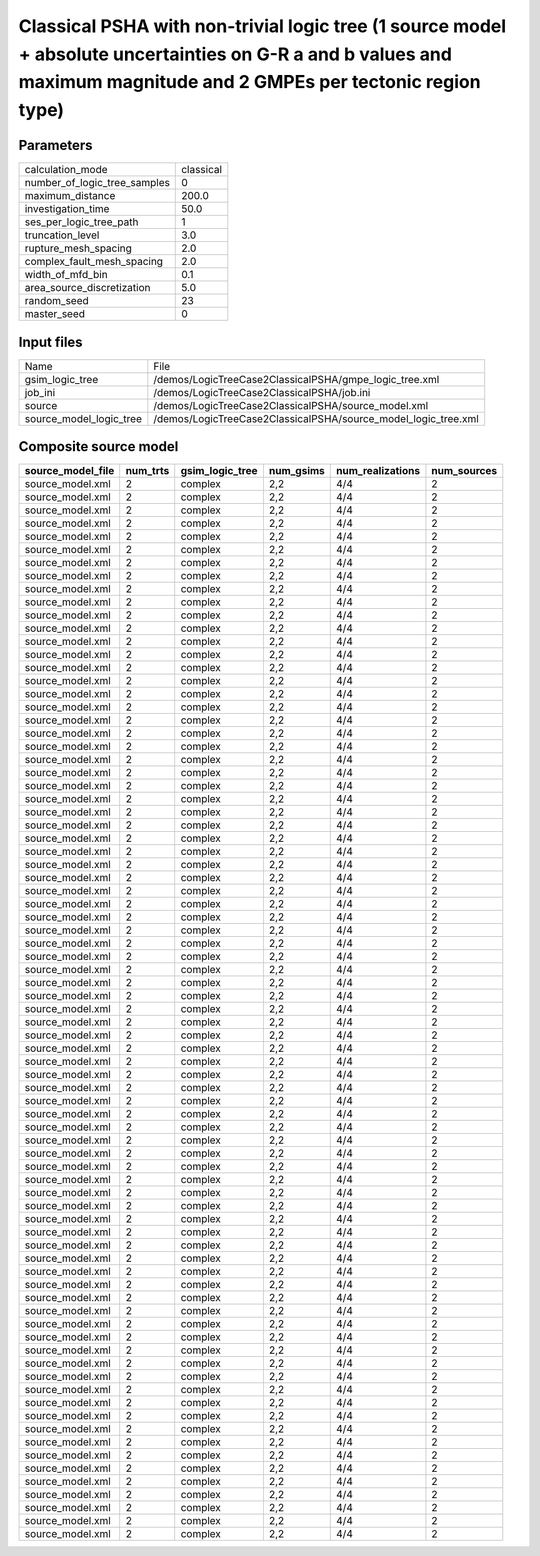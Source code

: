 Classical PSHA with non-trivial logic tree (1 source model + absolute uncertainties on G-R a and b values and maximum magnitude and 2 GMPEs per tectonic region type)
=====================================================================================================================================================================

Parameters
----------
============================ =========
calculation_mode             classical
number_of_logic_tree_samples 0        
maximum_distance             200.0    
investigation_time           50.0     
ses_per_logic_tree_path      1        
truncation_level             3.0      
rupture_mesh_spacing         2.0      
complex_fault_mesh_spacing   2.0      
width_of_mfd_bin             0.1      
area_source_discretization   5.0      
random_seed                  23       
master_seed                  0        
============================ =========

Input files
-----------
======================= ==============================================================
Name                    File                                                          
gsim_logic_tree         /demos/LogicTreeCase2ClassicalPSHA/gmpe_logic_tree.xml        
job_ini                 /demos/LogicTreeCase2ClassicalPSHA/job.ini                    
source                  /demos/LogicTreeCase2ClassicalPSHA/source_model.xml           
source_model_logic_tree /demos/LogicTreeCase2ClassicalPSHA/source_model_logic_tree.xml
======================= ==============================================================

Composite source model
----------------------
================= ======== =============== ========= ================ ===========
source_model_file num_trts gsim_logic_tree num_gsims num_realizations num_sources
================= ======== =============== ========= ================ ===========
source_model.xml  2        complex         2,2       4/4              2          
source_model.xml  2        complex         2,2       4/4              2          
source_model.xml  2        complex         2,2       4/4              2          
source_model.xml  2        complex         2,2       4/4              2          
source_model.xml  2        complex         2,2       4/4              2          
source_model.xml  2        complex         2,2       4/4              2          
source_model.xml  2        complex         2,2       4/4              2          
source_model.xml  2        complex         2,2       4/4              2          
source_model.xml  2        complex         2,2       4/4              2          
source_model.xml  2        complex         2,2       4/4              2          
source_model.xml  2        complex         2,2       4/4              2          
source_model.xml  2        complex         2,2       4/4              2          
source_model.xml  2        complex         2,2       4/4              2          
source_model.xml  2        complex         2,2       4/4              2          
source_model.xml  2        complex         2,2       4/4              2          
source_model.xml  2        complex         2,2       4/4              2          
source_model.xml  2        complex         2,2       4/4              2          
source_model.xml  2        complex         2,2       4/4              2          
source_model.xml  2        complex         2,2       4/4              2          
source_model.xml  2        complex         2,2       4/4              2          
source_model.xml  2        complex         2,2       4/4              2          
source_model.xml  2        complex         2,2       4/4              2          
source_model.xml  2        complex         2,2       4/4              2          
source_model.xml  2        complex         2,2       4/4              2          
source_model.xml  2        complex         2,2       4/4              2          
source_model.xml  2        complex         2,2       4/4              2          
source_model.xml  2        complex         2,2       4/4              2          
source_model.xml  2        complex         2,2       4/4              2          
source_model.xml  2        complex         2,2       4/4              2          
source_model.xml  2        complex         2,2       4/4              2          
source_model.xml  2        complex         2,2       4/4              2          
source_model.xml  2        complex         2,2       4/4              2          
source_model.xml  2        complex         2,2       4/4              2          
source_model.xml  2        complex         2,2       4/4              2          
source_model.xml  2        complex         2,2       4/4              2          
source_model.xml  2        complex         2,2       4/4              2          
source_model.xml  2        complex         2,2       4/4              2          
source_model.xml  2        complex         2,2       4/4              2          
source_model.xml  2        complex         2,2       4/4              2          
source_model.xml  2        complex         2,2       4/4              2          
source_model.xml  2        complex         2,2       4/4              2          
source_model.xml  2        complex         2,2       4/4              2          
source_model.xml  2        complex         2,2       4/4              2          
source_model.xml  2        complex         2,2       4/4              2          
source_model.xml  2        complex         2,2       4/4              2          
source_model.xml  2        complex         2,2       4/4              2          
source_model.xml  2        complex         2,2       4/4              2          
source_model.xml  2        complex         2,2       4/4              2          
source_model.xml  2        complex         2,2       4/4              2          
source_model.xml  2        complex         2,2       4/4              2          
source_model.xml  2        complex         2,2       4/4              2          
source_model.xml  2        complex         2,2       4/4              2          
source_model.xml  2        complex         2,2       4/4              2          
source_model.xml  2        complex         2,2       4/4              2          
source_model.xml  2        complex         2,2       4/4              2          
source_model.xml  2        complex         2,2       4/4              2          
source_model.xml  2        complex         2,2       4/4              2          
source_model.xml  2        complex         2,2       4/4              2          
source_model.xml  2        complex         2,2       4/4              2          
source_model.xml  2        complex         2,2       4/4              2          
source_model.xml  2        complex         2,2       4/4              2          
source_model.xml  2        complex         2,2       4/4              2          
source_model.xml  2        complex         2,2       4/4              2          
source_model.xml  2        complex         2,2       4/4              2          
source_model.xml  2        complex         2,2       4/4              2          
source_model.xml  2        complex         2,2       4/4              2          
source_model.xml  2        complex         2,2       4/4              2          
source_model.xml  2        complex         2,2       4/4              2          
source_model.xml  2        complex         2,2       4/4              2          
source_model.xml  2        complex         2,2       4/4              2          
source_model.xml  2        complex         2,2       4/4              2          
source_model.xml  2        complex         2,2       4/4              2          
source_model.xml  2        complex         2,2       4/4              2          
source_model.xml  2        complex         2,2       4/4              2          
source_model.xml  2        complex         2,2       4/4              2          
source_model.xml  2        complex         2,2       4/4              2          
source_model.xml  2        complex         2,2       4/4              2          
source_model.xml  2        complex         2,2       4/4              2          
source_model.xml  2        complex         2,2       4/4              2          
source_model.xml  2        complex         2,2       4/4              2          
source_model.xml  2        complex         2,2       4/4              2          
================= ======== =============== ========= ================ ===========